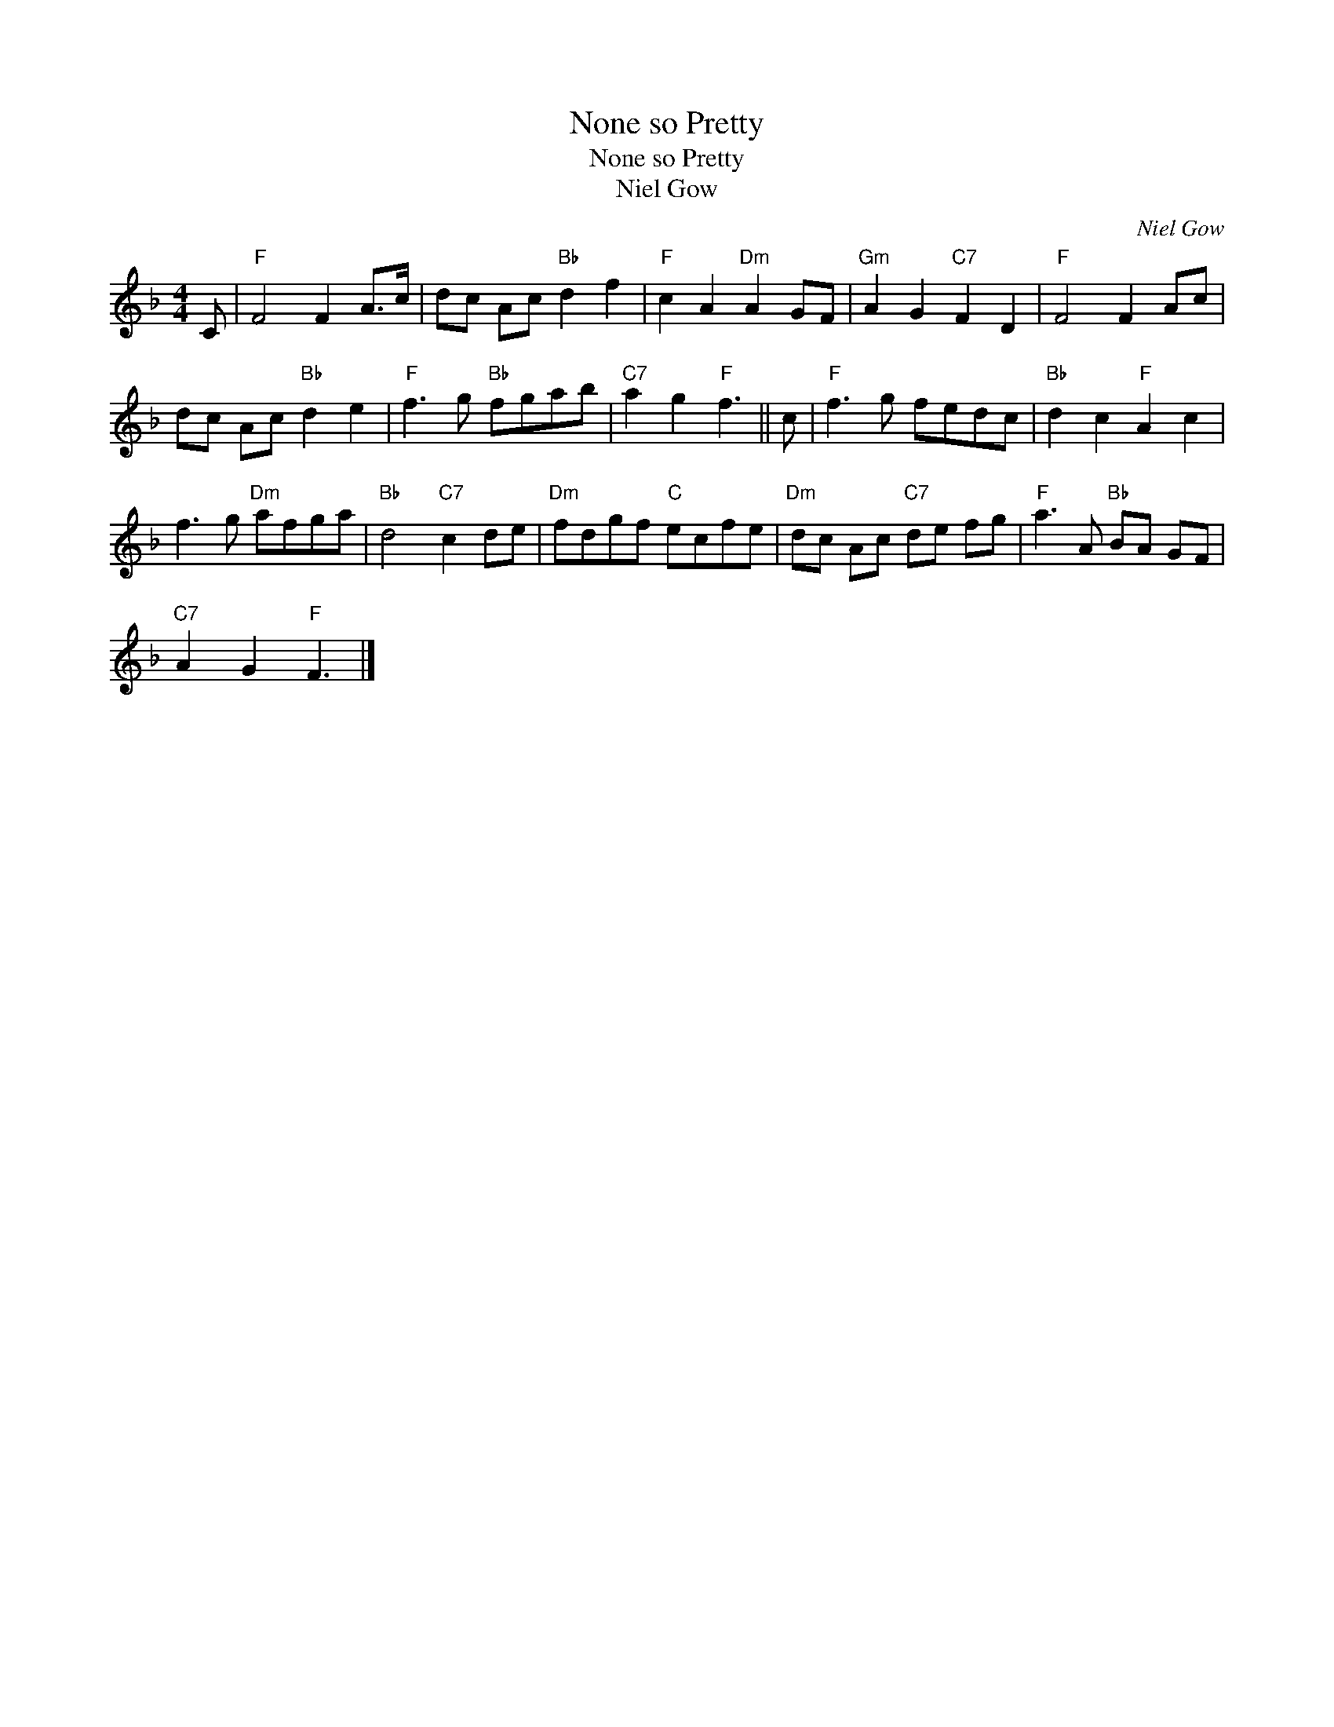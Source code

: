 X:1
T:None so Pretty
T:None so Pretty
T:Niel Gow
C:Niel Gow
L:1/8
M:4/4
K:F
V:1 treble 
V:1
 C |"F" F4 F2 A>c | dc Ac"Bb" d2 f2 |"F" c2 A2"Dm" A2 GF |"Gm" A2 G2"C7" F2 D2 |"F" F4 F2 Ac | %6
 dc Ac"Bb" d2 e2 |"F" f3 g"Bb" fgab |"C7" a2 g2"F" f3 || c |"F" f3 g fedc |"Bb" d2 c2"F" A2 c2 | %12
 f3 g"Dm" afga |"Bb" d4"C7" c2 de |"Dm" fdgf"C" ecfe |"Dm" dc Ac"C7" de fg |"F" a3 A"Bb" BA GF | %17
"C7" A2 G2"F" F3 |] %18

